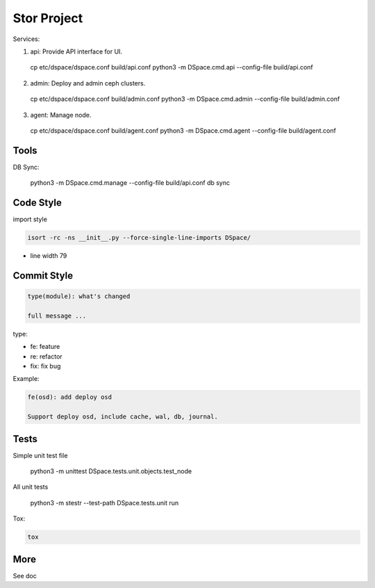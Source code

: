 =================
Stor Project
=================

Services:

1. api: Provide API interface for UI.

  cp etc/dspace/dspace.conf build/api.conf
  python3 -m DSpace.cmd.api --config-file build/api.conf

2. admin: Deploy and admin ceph clusters.

  cp etc/dspace/dspace.conf build/admin.conf
  python3 -m DSpace.cmd.admin --config-file build/admin.conf

3. agent: Manage node.

  cp etc/dspace/dspace.conf build/agent.conf
  python3 -m DSpace.cmd.agent --config-file build/agent.conf


Tools
=====

DB Sync:

  python3 -m DSpace.cmd.manage --config-file build/api.conf db sync

Code Style
===========

import style

.. code-block:: shell

  isort -rc -ns __init__.py --force-single-line-imports DSpace/

- line width 79


Commit Style
=============

.. code-block:: shell

  type(module): what's changed
  
  full message ...


type:

- fe: feature
- re: refactor
- fix: fix bug

Example:

.. code-block:: shell

  fe(osd): add deploy osd
  
  Support deploy osd, include cache, wal, db, journal.


Tests
=====
Simple unit test file

  python3 -m unittest DSpace.tests.unit.objects.test_node

All unit tests

  python3 -m stestr --test-path DSpace.tests.unit run

Tox:

.. code-block:: shell

  tox


More
=====
See doc
